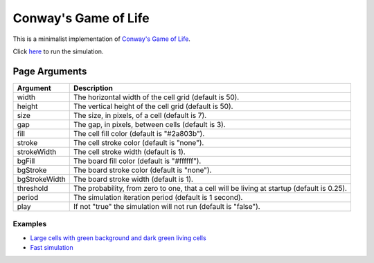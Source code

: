 Conway's Game of Life
*********************

This is a minimalist implementation of
`Conway's Game of Life <https://en.wikipedia.org/wiki/Conway%27s_Game_of_Life>`_.

Click `here <https://craigahobbs.github.io/life/>`_ to run the simulation.


Page Arguments
==============

=============  ===========
Argument       Description
=============  ===========
width          The horizontal width of the cell grid (default is 50).
height         The vertical height of the cell grid (default is 50).
size           The size, in pixels, of a cell (default is 7).
gap            The gap, in pixels, between cells (default is 3).
fill           The cell fill color (default is "#2a803b").
stroke         The cell stroke color (default is "none").
strokeWidth    The cell stroke width (default is 1).
bgFill         The board fill color (default is "#ffffff").
bgStroke       The board stroke color (default is "none").
bgStrokeWidth  The board stroke width (default is 1).
threshold      The probability, from zero to one, that a cell will be living at startup (default is 0.25).
period         The simulation iteration period (default is 1 second).
play           If not "true" the simulation will not run (default is "false").
=============  ===========

Examples
--------

- `Large cells with green background and dark green living cells <https://craigahobbs.github.io/life/#width=20&height=10&size=50&fill=#1f5e18&bgFill=#75bd6d>`_

- `Fast simulation <https://craigahobbs.github.io/life/#period=0.05>`_
